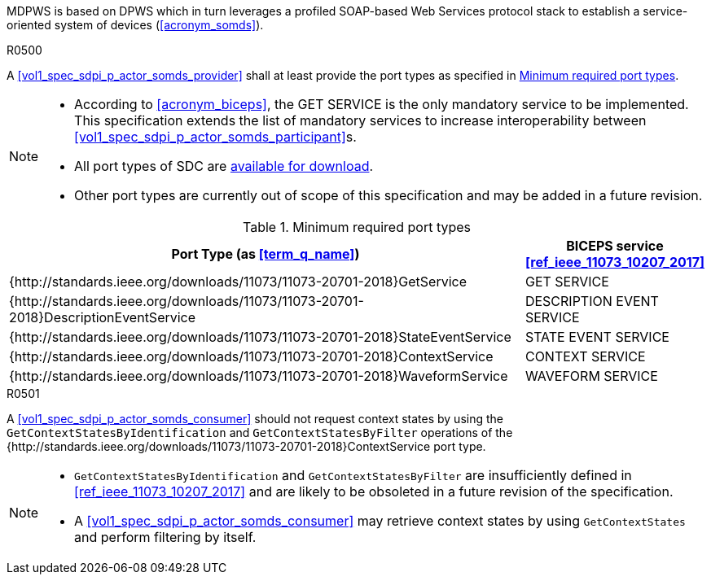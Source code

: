 :uri_sdc_port_type: http://standards.ieee.org/downloads/11073/11073-20701-2018
:uri_sdc_wsdl: https://standards.ieee.org/wp-content/uploads/import/download/11073-20701-2018_downloads.zip

MDPWS is based on DPWS which in turn leverages a profiled SOAP-based Web Services protocol stack to establish a service-oriented system of devices (<<acronym_somds>>).

.R0500
[sdpi_requirement,sdpi_req_level=shall]
****
[NORMATIVE]
====
A <<vol1_spec_sdpi_p_actor_somds_provider>> shall at least provide the port types as specified in <<vol2_table_appendix_mdpws_service_mapping_port_types>>.
====

[NOTE]
====
* According to <<acronym_biceps>>, the GET SERVICE is the only mandatory service to be implemented. This specification extends the list of mandatory services to increase interoperability between <<vol1_spec_sdpi_p_actor_somds_participant>>s.

* All port types of SDC are {uri_sdc_wsdl}[available for download].

* Other port types are currently out of scope of this specification and may be added in a future revision.
====
****

.Minimum required port types
[#vol2_table_appendix_mdpws_service_mapping_port_types,cols="3,1"]
|===
|Port Type (as <<term_q_name>>) |BICEPS service <<ref_ieee_11073_10207_2017>>

|{{uri_sdc_port_type}}GetService
|GET SERVICE

|{{uri_sdc_port_type}}DescriptionEventService
|DESCRIPTION EVENT SERVICE

|{{uri_sdc_port_type}}StateEventService
|STATE EVENT SERVICE

|{{uri_sdc_port_type}}ContextService
|CONTEXT SERVICE

|{{uri_sdc_port_type}}WaveformService
|WAVEFORM SERVICE

|===

.R0501
[sdpi_requirement,sdpi_req_level=should]
****
[NORMATIVE]
====
A <<vol1_spec_sdpi_p_actor_somds_consumer>> should not request context states by using the `GetContextStatesByIdentification` and `GetContextStatesByFilter` operations of the {{uri_sdc_port_type}}ContextService port type.
====

[NOTE]
====
* `GetContextStatesByIdentification` and `GetContextStatesByFilter` are insufficiently defined in <<ref_ieee_11073_10207_2017>> and are likely to be obsoleted in a future revision of the specification.

* A <<vol1_spec_sdpi_p_actor_somds_consumer>> may retrieve context states by using `GetContextStates` and perform filtering by itself.
====
****
